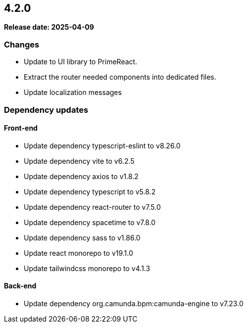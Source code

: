 
== 4.2.0

*Release date: 2025-04-09*

=== Changes

- Update to UI library to PrimeReact.
- Extract the router needed components into dedicated files.
- Update localization messages

=== Dependency updates

==== Front-end

- Update dependency typescript-eslint to v8.26.0
- Update dependency vite to v6.2.5
- Update dependency axios to v1.8.2
- Update dependency typescript to v5.8.2
- Update dependency react-router to v7.5.0
- Update dependency spacetime to v7.8.0
- Update dependency sass to v1.86.0
- Update react monorepo to v19.1.0
- Update tailwindcss monorepo to v4.1.3

==== Back-end

- Update dependency org.camunda.bpm:camunda-engine to v7.23.0

